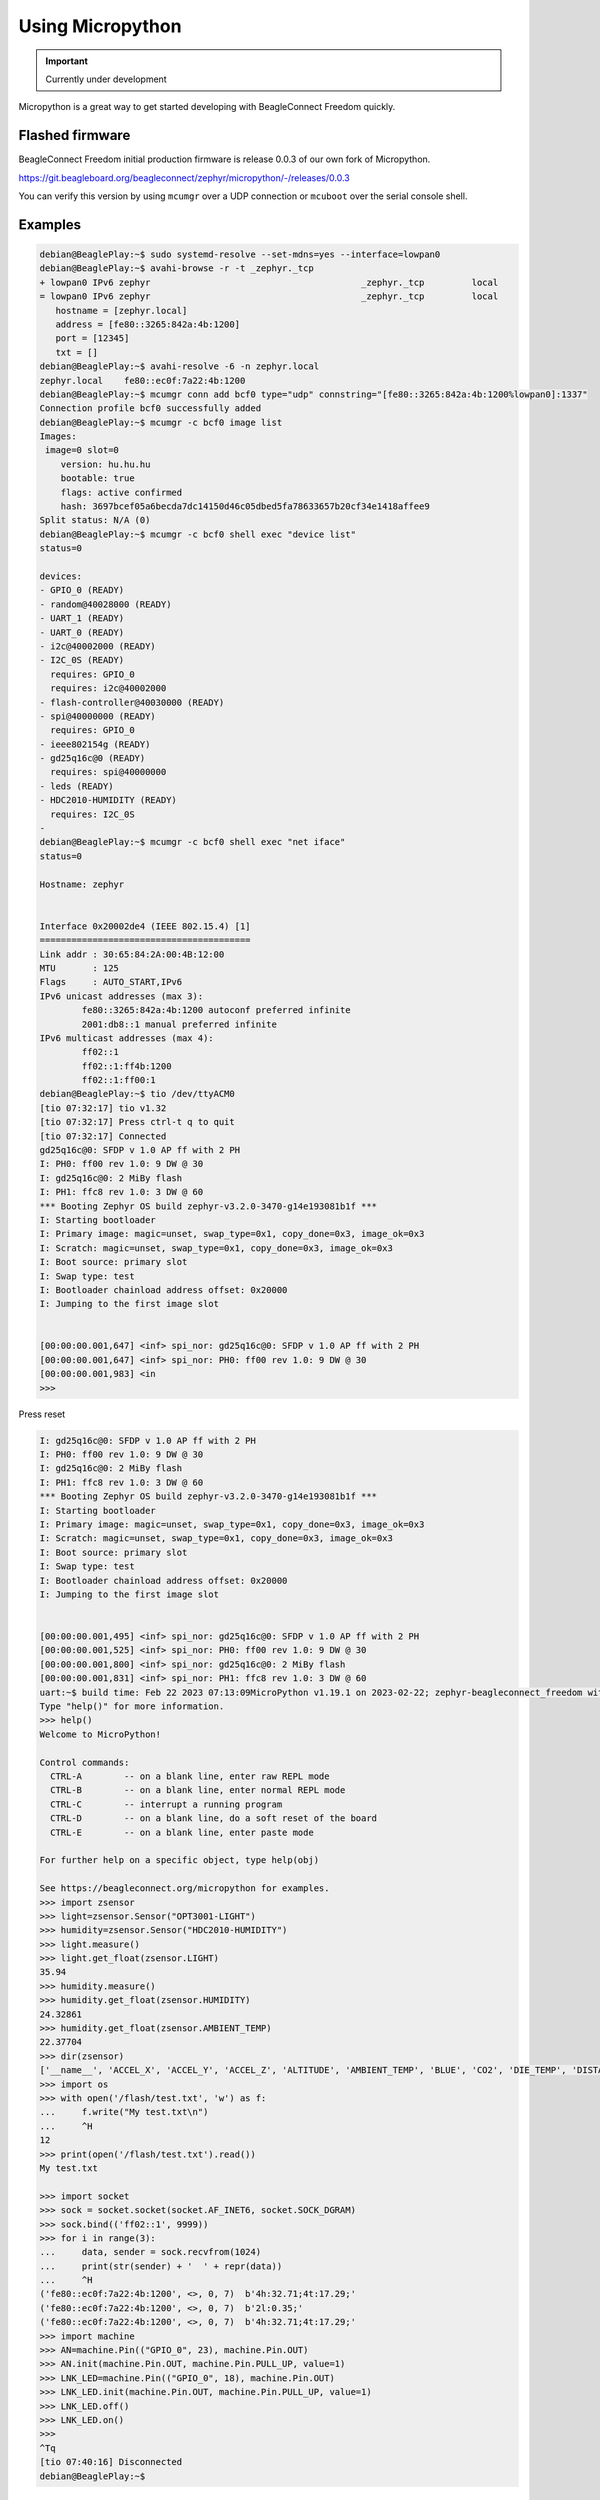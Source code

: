 .. _beagleconnect-freedom-using-micropython:

Using Micropython
#################

.. important::

   Currently under development

Micropython is a great way to get started developing with BeagleConnect Freedom quickly.

Flashed firmware
****************

BeagleConnect Freedom initial production firmware is release 0.0.3 of our own fork of Micropython.

https://git.beagleboard.org/beagleconnect/zephyr/micropython/-/releases/0.0.3

You can verify this version by using ``mcumgr`` over a UDP connection or ``mcuboot`` over the serial console shell.

Examples
********

.. code-block:: shell-session

        debian@BeaglePlay:~$ sudo systemd-resolve --set-mdns=yes --interface=lowpan0
        debian@BeaglePlay:~$ avahi-browse -r -t _zephyr._tcp
        + lowpan0 IPv6 zephyr                                        _zephyr._tcp         local
        = lowpan0 IPv6 zephyr                                        _zephyr._tcp         local
           hostname = [zephyr.local]
           address = [fe80::3265:842a:4b:1200]
           port = [12345]
           txt = []
        debian@BeaglePlay:~$ avahi-resolve -6 -n zephyr.local
        zephyr.local	fe80::ec0f:7a22:4b:1200
        debian@BeaglePlay:~$ mcumgr conn add bcf0 type="udp" connstring="[fe80::3265:842a:4b:1200%lowpan0]:1337"
        Connection profile bcf0 successfully added
        debian@BeaglePlay:~$ mcumgr -c bcf0 image list
        Images:
         image=0 slot=0
            version: hu.hu.hu
            bootable: true
            flags: active confirmed
            hash: 3697bcef05a6becda7dc14150d46c05dbed5fa78633657b20cf34e1418affee9
        Split status: N/A (0)
        debian@BeaglePlay:~$ mcumgr -c bcf0 shell exec "device list"
        status=0

        devices:
        - GPIO_0 (READY)
        - random@40028000 (READY)
        - UART_1 (READY)
        - UART_0 (READY)
        - i2c@40002000 (READY)
        - I2C_0S (READY)
          requires: GPIO_0
          requires: i2c@40002000
        - flash-controller@40030000 (READY)
        - spi@40000000 (READY)
          requires: GPIO_0
        - ieee802154g (READY)
        - gd25q16c@0 (READY)
          requires: spi@40000000
        - leds (READY)
        - HDC2010-HUMIDITY (READY)
          requires: I2C_0S
        - 
        debian@BeaglePlay:~$ mcumgr -c bcf0 shell exec "net iface"
        status=0

        Hostname: zephyr


        Interface 0x20002de4 (IEEE 802.15.4) [1]
        ========================================
        Link addr : 30:65:84:2A:00:4B:12:00
        MTU       : 125
        Flags     : AUTO_START,IPv6
        IPv6 unicast addresses (max 3):
                fe80::3265:842a:4b:1200 autoconf preferred infinite
                2001:db8::1 manual preferred infinite
        IPv6 multicast addresses (max 4):
                ff02::1
                ff02::1:ff4b:1200
                ff02::1:ff00:1
        debian@BeaglePlay:~$ tio /dev/ttyACM0
        [tio 07:32:17] tio v1.32
        [tio 07:32:17] Press ctrl-t q to quit
        [tio 07:32:17] Connected
        gd25q16c@0: SFDP v 1.0 AP ff with 2 PH
        I: PH0: ff00 rev 1.0: 9 DW @ 30
        I: gd25q16c@0: 2 MiBy flash
        I: PH1: ffc8 rev 1.0: 3 DW @ 60
        *** Booting Zephyr OS build zephyr-v3.2.0-3470-g14e193081b1f ***
        I: Starting bootloader
        I: Primary image: magic=unset, swap_type=0x1, copy_done=0x3, image_ok=0x3
        I: Scratch: magic=unset, swap_type=0x1, copy_done=0x3, image_ok=0x3
        I: Boot source: primary slot
        I: Swap type: test
        I: Bootloader chainload address offset: 0x20000
        I: Jumping to the first image slot


        [00:00:00.001,647] <inf> spi_nor: gd25q16c@0: SFDP v 1.0 AP ff with 2 PH
        [00:00:00.001,647] <inf> spi_nor: PH0: ff00 rev 1.0: 9 DW @ 30
        [00:00:00.001,983] <in
        >>> 

Press reset

.. code-block:: shell-session

        I: gd25q16c@0: SFDP v 1.0 AP ff with 2 PH
        I: PH0: ff00 rev 1.0: 9 DW @ 30
        I: gd25q16c@0: 2 MiBy flash
        I: PH1: ffc8 rev 1.0: 3 DW @ 60
        *** Booting Zephyr OS build zephyr-v3.2.0-3470-g14e193081b1f ***
        I: Starting bootloader
        I: Primary image: magic=unset, swap_type=0x1, copy_done=0x3, image_ok=0x3
        I: Scratch: magic=unset, swap_type=0x1, copy_done=0x3, image_ok=0x3
        I: Boot source: primary slot
        I: Swap type: test
        I: Bootloader chainload address offset: 0x20000
        I: Jumping to the first image slot


        [00:00:00.001,495] <inf> spi_nor: gd25q16c@0: SFDP v 1.0 AP ff with 2 PH
        [00:00:00.001,525] <inf> spi_nor: PH0: ff00 rev 1.0: 9 DW @ 30
        [00:00:00.001,800] <inf> spi_nor: gd25q16c@0: 2 MiBy flash
        [00:00:00.001,831] <inf> spi_nor: PH1: ffc8 rev 1.0: 3 DW @ 60
        uart:~$ build time: Feb 22 2023 07:13:09MicroPython v1.19.1 on 2023-02-22; zephyr-beagleconnect_freedom with unknown-cpu
        Type "help()" for more information.
        >>> help()
        Welcome to MicroPython!

        Control commands:
          CTRL-A        -- on a blank line, enter raw REPL mode
          CTRL-B        -- on a blank line, enter normal REPL mode
          CTRL-C        -- interrupt a running program
          CTRL-D        -- on a blank line, do a soft reset of the board
          CTRL-E        -- on a blank line, enter paste mode

        For further help on a specific object, type help(obj)

        See https://beagleconnect.org/micropython for examples.
        >>> import zsensor
        >>> light=zsensor.Sensor("OPT3001-LIGHT")
        >>> humidity=zsensor.Sensor("HDC2010-HUMIDITY")
        >>> light.measure()
        >>> light.get_float(zsensor.LIGHT)
        35.94
        >>> humidity.measure()
        >>> humidity.get_float(zsensor.HUMIDITY)
        24.32861
        >>> humidity.get_float(zsensor.AMBIENT_TEMP)
        22.37704
        >>> dir(zsensor)
        ['__name__', 'ACCEL_X', 'ACCEL_Y', 'ACCEL_Z', 'ALTITUDE', 'AMBIENT_TEMP', 'BLUE', 'CO2', 'DIE_TEMP', 'DISTANCE', 'GAS_RES', 'GREEN', 'GYRO_X', 'GYRO_Y', 'GYRO_Z', 'HUMIDITY', 'IR', 'LIGHT', 'MAGN_X', 'MAGN_Y', 'MAGN_Z', 'PM_10', 'PM_1_0', 'PM_2_5', 'PRESS', 'PROX', 'RED', 'Sensor', 'VOC', 'VOLTAGE']
        >>> import os
        >>> with open('/flash/test.txt', 'w') as f:
        ...     f.write("My test.txt\n")
        ...     ^H
        12
        >>> print(open('/flash/test.txt').read())
        My test.txt

        >>> import socket
        >>> sock = socket.socket(socket.AF_INET6, socket.SOCK_DGRAM)
        >>> sock.bind(('ff02::1', 9999))
        >>> for i in range(3):
        ...     data, sender = sock.recvfrom(1024)
        ...     print(str(sender) + '  ' + repr(data))
        ...     ^H
        ('fe80::ec0f:7a22:4b:1200', <>, 0, 7)  b'4h:32.71;4t:17.29;'
        ('fe80::ec0f:7a22:4b:1200', <>, 0, 7)  b'2l:0.35;'
        ('fe80::ec0f:7a22:4b:1200', <>, 0, 7)  b'4h:32.71;4t:17.29;'
        >>> import machine
        >>> AN=machine.Pin(("GPIO_0", 23), machine.Pin.OUT)
        >>> AN.init(machine.Pin.OUT, machine.Pin.PULL_UP, value=1)
        >>> LNK_LED=machine.Pin(("GPIO_0", 18), machine.Pin.OUT)
        >>> LNK_LED.init(machine.Pin.OUT, machine.Pin.PULL_UP, value=1)
        >>> LNK_LED.off()
        >>> LNK_LED.on()
        >>>
        ^Tq
        [tio 07:40:16] Disconnected
        debian@BeaglePlay:~$


Updating
********

.. code-block:: bash

   wget https://git.beagleboard.org/beagleconnect/zephyr/micropython/-/jobs/artifacts/0.0.3/download?job=release_job -O micropython-0.0.3.zip
   unzip micropython-0.0.3.zip
   ./build/freedom/cc2538-bsl.py build/freedom/micropython-w-boot

Contributing
************

Repository: https://git.beagleboard.org/beagleconnect/zephyr/micropython
